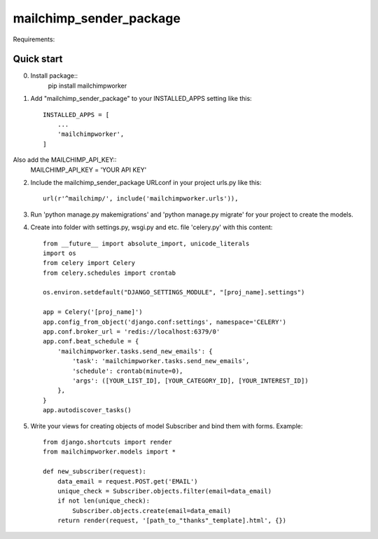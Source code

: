 =====
mailchimp_sender_package
=====

Requirements:



Quick start
-----------
0. Install package::
	pip install mailchimpworker

1. Add "mailchimp_sender_package" to your INSTALLED_APPS setting like this::

    INSTALLED_APPS = [
        ...
        'mailchimpworker',
    ]

Also add the MAILCHIMP_API_KEY::
	MAILCHIMP_API_KEY = 'YOUR API KEY'

2. Include the mailchimp_sender_package URLconf in your project urls.py like this::

    url(r'^mailchimp/', include('mailchimpworker.urls')),

3. Run 'python manage.py makemigrations' and 'python manage.py migrate' for your project to create the models.

4. Create into folder with settings.py, wsgi.py and etc. file 'celery.py' with this content::

	from __future__ import absolute_import, unicode_literals
	import os
	from celery import Celery
	from celery.schedules import crontab

	os.environ.setdefault("DJANGO_SETTINGS_MODULE", "[proj_name].settings")

	app = Celery('[proj_name]')
	app.config_from_object('django.conf:settings', namespace='CELERY')
	app.conf.broker_url = 'redis://localhost:6379/0'
	app.conf.beat_schedule = {
	    'mailchimpworker.tasks.send_new_emails': {
	        'task': 'mailchimpworker.tasks.send_new_emails',
	        'schedule': crontab(minute=0),
	        'args': ([YOUR_LIST_ID], [YOUR_CATEGORY_ID], [YOUR_INTEREST_ID])
	    },
	}
	app.autodiscover_tasks()

5. Write your views for creating objects of model Subscriber and bind them with forms. Example::

	from django.shortcuts import render
	from mailchimpworker.models import *

	def new_subscriber(request):
	    data_email = request.POST.get('EMAIL')
	    unique_check = Subscriber.objects.filter(email=data_email)
	    if not len(unique_check):
	        Subscriber.objects.create(email=data_email)
	    return render(request, '[path_to_"thanks"_template].html', {})
